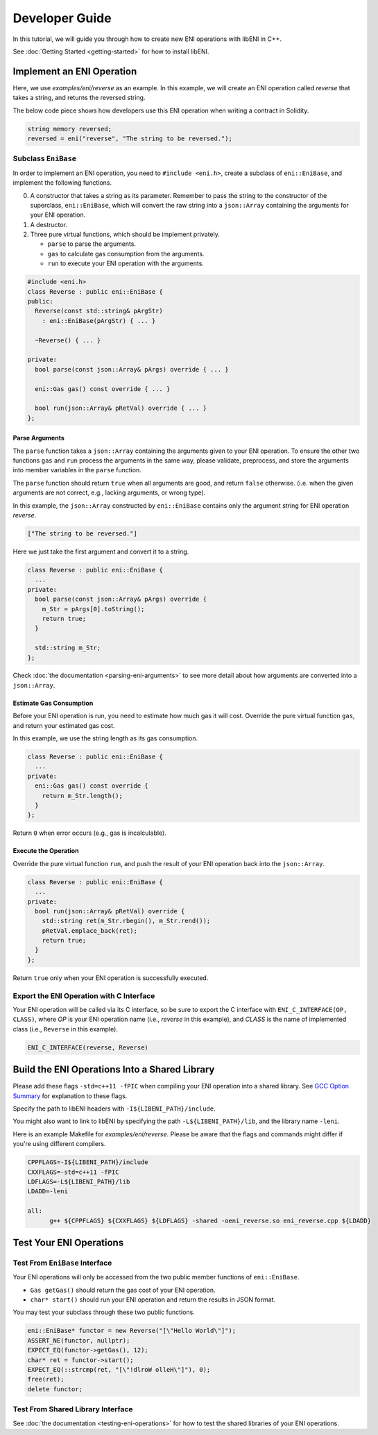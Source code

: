 ===============
Developer Guide
===============

In this tutorial, we will guide you through how to create new ENI operations
with libENI in C++.

See :doc:`Getting Started <getting-started>` for how to install libENI.

Implement an ENI Operation
--------------------------

Here, we use `examples/eni/reverse` as an example.
In this example, we will create an ENI operation called `reverse`
that takes a string, and returns the reversed string.

The below code piece shows how developers use this ENI operation when writing
a contract in Solidity.

.. code:: C++

  string memory reversed;
  reversed = eni("reverse", "The string to be reversed.");

Subclass ``EniBase``
````````````````````

In order to implement an ENI operation, you need to ``#include <eni.h>``,
create a subclass of ``eni::EniBase``, and implement the following functions.

0. A constructor that takes a string as its parameter.
   Remember to pass the string to the constructor of the superclass,
   ``eni::EniBase``, which will convert the raw string into a ``json::Array``
   containing the arguments for your ENI operation.
1. A destructor.
2. Three pure virtual functions, which should be implement privately.

   * ``parse`` to parse the arguments.
   * ``gas`` to calculate gas consumption from the arguments.
   * ``run`` to execute your ENI operation with the arguments.

.. code:: C++

  #include <eni.h>
  class Reverse : public eni::EniBase {
  public:
    Reverse(const std::string& pArgStr)
      : eni::EniBase(pArgStr) { ... }

    ~Reverse() { ... }

  private:
    bool parse(const json::Array& pArgs) override { ... }

    eni::Gas gas() const override { ... }

    bool run(json::Array& pRetVal) override { ... }
  };

Parse Arguments
'''''''''''''''

The ``parse`` function takes a ``json::Array`` containing the arguments given
to your ENI operation. To ensure the other two functions ``gas`` and ``run``
process the arguments in the same way, please validate, preprocess, and store
the arguments into member variables in the ``parse`` function.

The ``parse`` function should return ``true`` when all arguments are good, and
return ``false`` otherwise. (i.e. when the given arguments are not correct,
e.g., lacking arguments, or wrong type).

In this example, the ``json::Array`` constructed by ``eni::EniBase`` contains
only the argument string for ENI operation `reverse`.

.. code:: JSON

  ["The string to be reversed."]

Here we just take the first argument and convert it to a string.

.. code:: C++

  class Reverse : public eni::EniBase {
    ...
  private:
    bool parse(const json::Array& pArgs) override {
      m_Str = pArgs[0].toString();
      return true;
    }

    std::string m_Str;
  };

Check :doc:`the documentation <parsing-eni-arguments>` to see more detail
about how arguments are converted into a ``json::Array``.

Estimate Gas Consumption
''''''''''''''''''''''''

Before your ENI operation is run, you need to estimate how much gas it will cost.
Override the pure virtual function ``gas``, and return your estimated gas cost.

In this example, we use the string length as its gas consumption.

.. code:: C++

  class Reverse : public eni::EniBase {
    ...
  private:
    eni::Gas gas() const override {
      return m_Str.length();
    }
  };

Return ``0`` when error occurs (e.g., gas is incalculable).

Execute the Operation
'''''''''''''''''''''

Override the pure virtual function ``run``, and push the result of your ENI
operation back into the ``json::Array``.

.. code:: C++

  class Reverse : public eni::EniBase {
    ...
  private:
    bool run(json::Array& pRetVal) override {
      std::string ret(m_Str.rbegin(), m_Str.rend());
      pRetVal.emplace_back(ret);
      return true;
    }
  };

Return ``true`` only when your ENI operation is successfully executed.

Export the ENI Operation with C Interface
`````````````````````````````````````````

Your ENI operation will be called via its C interface, so be sure to export
the C interface with ``ENI_C_INTERFACE(OP, CLASS)``, where `OP` is your ENI
operation name (i.e., `reverse` in this example), and `CLASS` is the name of
implemented class (i.e., ``Reverse`` in this example).

.. code:: C++

  ENI_C_INTERFACE(reverse, Reverse)

Build the ENI Operations Into a Shared Library
----------------------------------------------

Please add these flags ``-std=c++11 -fPIC`` when compiling your ENI operation
into a shared library.
See `GCC Option Summary <https://gcc.gnu.org/onlinedocs/gcc/Option-Summary.html>`_
for explanation to these flags.

Specify the path to libENI headers with ``-I${LIBENI_PATH}/include``.

You might also want to link to libENI by specifying the path
``-L${LIBENI_PATH}/lib``, and the library name ``-leni``.

Here is an example Makefile for `examples/eni/reverse`. Please be aware that
the flags and commands might differ if you're using different compilers.

.. code:: Makefile

  CPPFLAGS=-I${LIBENI_PATH}/include
  CXXFLAGS=-std=c++11 -fPIC
  LDFLAGS=-L${LIBENI_PATH}/lib
  LDADD=-leni

  all:
  	g++ ${CPPFLAGS} ${CXXFLAGS} ${LDFLAGS} -shared -oeni_reverse.so eni_reverse.cpp ${LDADD}


Test Your ENI Operations
------------------------

Test From ``EniBase`` Interface
```````````````````````````````

Your ENI operations will only be accessed from the two public member functions
of ``eni::EniBase``.

* ``Gas getGas()`` should return the gas cost of your ENI operation.
* ``char* start()`` should run your ENI operation and return the results in
  JSON format.

You may test your subclass through these two public functions.

.. code:: C++

  eni::EniBase* functor = new Reverse("[\"Hello World\"]");
  ASSERT_NE(functor, nullptr);
  EXPECT_EQ(functor->getGas(), 12);
  char* ret = functor->start();
  EXPECT_EQ(::strcmp(ret, "[\"!dlroW olleH\"]"), 0);
  free(ret);
  delete functor;

Test From Shared Library Interface
``````````````````````````````````

See :doc:`the documentation <testing-eni-operations>` for how to test the
shared libraries of your ENI operations.

